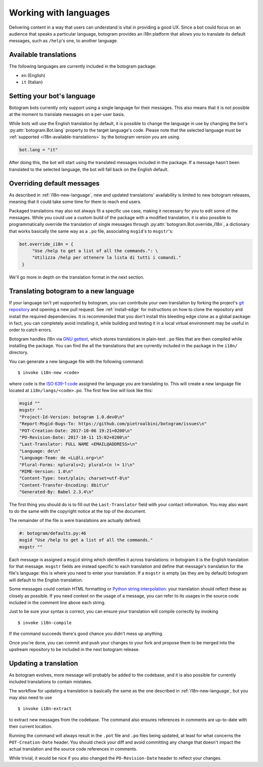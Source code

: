 .. Copyright (c) 2015-2017 The Botogram Authors (see AUTHORS)
   Documentation released under the MIT license (see LICENSE)

.. _i18n:

======================
Working with languages
======================

Delivering content in a way that users can understand is vital in providing a
good UX. Since a bot could focus on an audience that speaks a particular
language, botogram provides an i18n platform that allows you to translate its
default messages, such as ``/help``'s one, to another language.

.. _i18n-available-translations:

Available translations
======================

The following languages are currently included in the botogram package:

* ``en`` (English)
* ``it`` (Italian)

.. _i18n-setting-language:

Setting your bot's language
===========================

Botogram bots currently only support using a single language for their messages.
This also means that it is not possible at the moment to translate messages on
a per-user basis.

While bots will use the English translation by default, it is possible to change
the language in use by changing the bot's :py:attr:`botogram.Bot.lang` property
to the target language's code. Please note that the selected language must be
:ref:`supported <i18n-available-translations>` by the botogram version you are
using.

.. code-block:: python

   bot.lang = "it"

After doing this, the bot will start using the translated messages included in
the package. If a message hasn't been translated to the selected language, the
bot will fall back on the English default.

.. _i18n-overriding:

Overriding default messages
===========================

.. versionadded:: 0.5

As described in :ref:`i18n-new-language`, new and updated translations'
availability is limited to new botogram releases, meaning that it could take
some time for them to reach end users.

Packaged translations may also not always fit a specific use case, making it
necessary for you to edit some of the messages. While you could use a custom
build of the package with a modified translation, it is also possible to
programmatically override the translation of single messages through
:py:attr:`botogram.Bot.override_i18n`, a dictionary that works basically the
same way as a ``.po`` file, associating ``msgid``'s to ``msgstr``'s:

.. code-block:: python

   bot.override_i18n = {
        "Use /help to get a list of all the commands.": \
        "Utilizza /help per ottenere la lista di tutti i comandi."
    }

We'll go more in depth on the translation format in the next section.

.. _i18n-new-language:

Translating botogram to a new language
======================================

If your language isn't yet supported by botogram, you can contribute your own
translation by forking the project's `git repository
<https://github.com/pietroalbini/botogram>`_ and opening a new pull request.
See :ref:`install-edge` for instructions on how to clone the repository and
install the required dependencies. It is recommended that you don't install this
bleeding edge clone as a global package: in fact, you can completely avoid
installing it, while building and testing it in a local virtual environment may
be useful in order to catch errors.

Botogram handles i18n via `GNU gettext`_, which stores translations in
plain-text ``.po`` files that are then compiled while installing the package.
You can find the all the translations that are currently included in the package
in the ``i18n/`` directory.

You can generate a new language file with the following command: ::

   $ invoke i18n-new <code>

where ``code`` is the `ISO 639-1 code`_ assigned the language you are
translating to. This will create a new language file located at
``i18n/langs/<code>.po``. The first few line will look like this:

.. code-block:: none

   msgid ""
   msgstr ""
   "Project-Id-Version: botogram 1.0.dev0\n"
   "Report-Msgid-Bugs-To: https://github.com/pietroalbini/botogram/issues\n"
   "POT-Creation-Date: 2017-10-06 19:21+0200\n"
   "PO-Revision-Date: 2017-10-11 15:02+0200\n"
   "Last-Translator: FULL NAME <EMAIL@ADDRESS>\n"
   "Language: de\n"
   "Language-Team: de <LL@li.org>\n"
   "Plural-Forms: nplurals=2; plural=(n != 1)\n"
   "MIME-Version: 1.0\n"
   "Content-Type: text/plain; charset=utf-8\n"
   "Content-Transfer-Encoding: 8bit\n"
   "Generated-By: Babel 2.3.4\n"

The first thing you should do is to fill out the ``Last-Translator`` field with
your contact information. You may also want to do the same with the copyright
notice at the top of the document.

The remainder of the file is were translations are actually defined:

.. code-block:: none

   #: botogram/defaults.py:46
   msgid "Use /help to get a list of all the commands."
   msgstr ""

Each message is assigned a ``msgid`` string which identifies it across
translations: in botogram it is the English translation for that message.
``msgstr`` fields are instead specific to each translation and define that
message's translation for the file's language: this is where you need to enter
your translation. If a ``msgstr`` is empty (as they are by default) botogram
will default to the English translation.

Some messages could contain HTML formatting or
`Python string interpolation`_: your translation should reflect these as closely
as possible. If you need context on the usage of a message, you can refer to its
usages in the source code included in the comment line above each string.

Just to be sure your syntax is correct, you can ensure your translation will
compile correctly by invoking ::

   $ invoke i18n-compile

If the command succeeds there's good chance you didn't mess up anything.

Once you're done, you can commit and push your changes to your fork and propose
them to be merged into the upstream repository to be included in the next
botogram release.

.. _i18n-update-translation:

Updating a translation
======================

As botogram evolves, more message will probably be added to the codebase, and it
is also possible for currently included translations to contain mistakes.

The workflow for updating a translation is basically the same as the one
described in :ref:`i18n-new-language`, but you may also need to use ::

   $ invoke i18n-extract

to extract new messages from the codebase. The command also ensures references
in comments are up-to-date with their current location.

Running the command will always result in the ``.pot`` file and ``.po`` files
being updated, at least for what concerns the ``POT-Creation-Date`` header. You
should check your diff and avoid committing any change that doesn't impact the
actual translation and the source code references in comments.

While trivial, it would be nice if you also changed the ``PO-Revision-Date``
header to reflect your changes.


.. _`GNU gettext`: https://www.gnu.org/software/gettext/

.. _`ISO 639-1 code`: https://en.wikipedia.org/wiki/List_of_ISO_639-1_codes

.. _`Python string interpolation`:
   https://docs.python.org/2/library/stdtypes.html#string-formatting